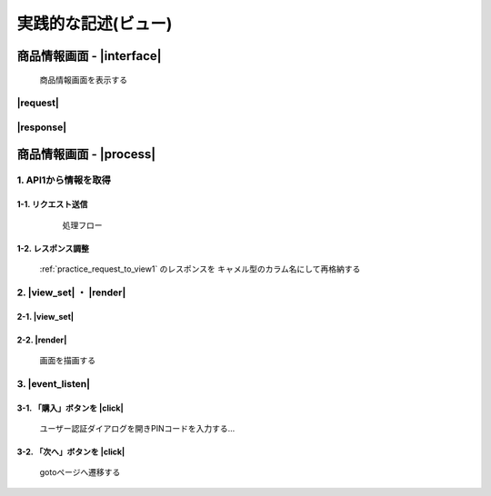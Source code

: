 ######################
実践的な記述(ビュー)
######################

.. comment

.. _practice_interface:

商品情報画面 - |interface|
#################################

  商品情報画面を表示する

---------
|request|
---------

.. csv-table:: |headers|
   :file: ../resources/csv/api/view1/req_headers.csv
   :header-rows: 1
   :widths: 8, 40, 60

.. csv-table:: |params|
   :file: ../resources/csv/api/view1/req_params.csv
   :header-rows: 1
   :widths: 8, 10, 20, 10, 10, 40

----------
|response|
----------

.. csv-table:: |headers|
   :file: ../resources/csv/api/view1/res_headers.csv
   :header-rows: 1
   :widths: 8, 40, 60

商品情報画面 - |process|
#################################

------------------------
1. API1から情報を取得
------------------------

.. _practice_request_to_api1:

1-1. リクエスト送信
--------------------

    処理フロー
  .. uml::

      skinparam monochrome true

      actor User
      participant "UI" as ui
      participant "wrapperAPI" as wrapper
      participant "API" as api

      User -> ui: request
      activate ui

      ui -> wrapper: call api1
      activate wrapper

      wrapper -> api: call api2
      activate api
      api --> wrapper: response
      deactivate api

      wrapper -> api: call api3
      activate api
      api --> wrapper: response
      deactivate api

      wrapper --> ui: response
      deactivate wrapper

      ui --> ui: set_value
      ui --> User: view
      deactivate ui

.. _practice_remake_view1_response:

1-2. レスポンス調整
--------------------

  :ref:`practice_request_to_view1` のレスポンスを
  キャメル型のカラム名にして再格納する


--------------
2. |view_set| ・ |render|
--------------

.. _practice_view_set:

2-1. |view_set|
----------------------

.. csv-table::
   :file: ../resources/csv/api/view1/res_body_set.csv
   :header-rows: 1
   :widths: 8, 10, 12, 30, 30

.. _practice_view_set:

2-2. |render|
----------------------

  画面を描画する

------------------------
3. |event_listen|
------------------------

3-1. 「購入」ボタンを |click|
----------------------

  ユーザー認証ダイアログを開きPINコードを入力する...

.. _practice_view_event_go_next:

3-2. 「次へ」ボタンを |click|
----------------------

  gotoページへ遷移する

.. csv-table:: |headers|
   :file: ../resources/csv/api/view1/req_headers.csv
   :header-rows: 1
   :widths: 8, 40, 60

.. csv-table:: |params|
   :file: ../resources/csv/api/view1/req_params.csv
   :header-rows: 1
   :widths: 8, 10, 20, 10, 10, 40

.. _practice_view_event_check_auth:

